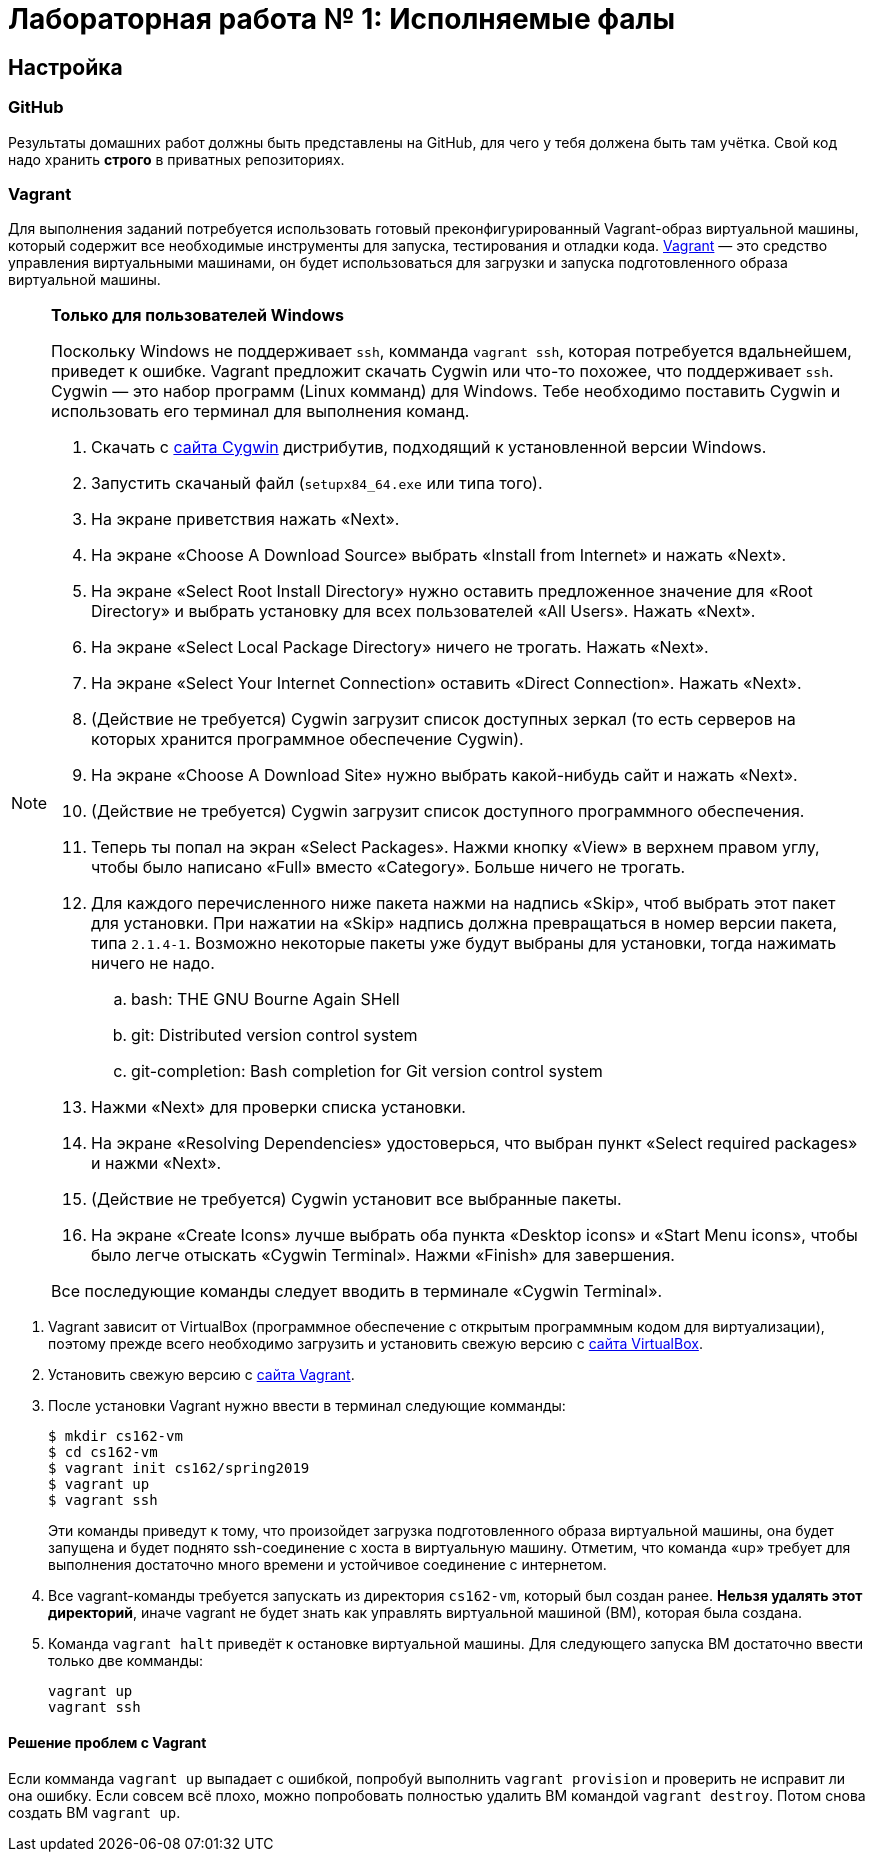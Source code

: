 = Лабораторная работа № 1: Исполняемые фалы

== Настройка
=== GitHub

Результаты домашних работ должны быть представлены на GitHub, для чего у тебя должена быть там учётка. Свой код надо хранить *строго* в приватных репозиториях.

=== Vagrant

Для выполнения заданий потребуется использовать готовый преконфигурированный Vagrant-образ виртуальной машины, который содержит все необходимые инструменты для запуска, тестирования и отладки кода. http://www.vagrantup.com/downloads.html[Vagrant] — это средство управления виртуальными машинами, он будет использоваться для загрузки и запуска подготовленного образа виртуальной машины.

[NOTE]
.*Только для пользователей Windows*
--
Поскольку Windows не поддерживает `ssh`, комманда `vagrant ssh`, которая потребуется вдальнейшем, приведет к ошибке. Vagrant предложит скачать Cygwin или что-то похожее, что поддерживает `ssh`. Cygwin — это набор программ (Linux комманд) для Windows. Тебе необходимо поставить Cygwin и использовать его терминал для выполнения команд. 

. Скачать с http://cygwin.com/install.html[сайта Cygwin] дистрибутив, подходящий к установленной версии Windows.
. Запустить скачаный файл (`setupx84_64.exe` или типа того).
. На экране приветствия нажать «Next».
. На экране «Choose A Download Source» выбрать «Install from Internet» и нажать «Next».
. На экране «Select Root Install Directory» нужно оставить предложенное значение для «Root Directory» и выбрать установку для всех пользователей «All Users». Нажать «Next».
. На экране «Select Local Package Directory» ничего не трогать. Нажать «Next».
. На экране «Select Your Internet Connection» оставить «Direct Connection». Нажать «Next».
. (Действие не требуется) Cygwin загрузит список доступных зеркал (то есть серверов на которых хранится программное обеспечение Cygwin).
. На экране «Choose A Download Site» нужно выбрать какой-нибудь сайт и нажать «Next».
. (Действие не требуется) Cygwin загрузит список доступного программного обеспечения.
. Теперь ты попал на экран «Select Packages». Нажми кнопку «View» в верхнем правом углу, чтобы было написано «Full» вместо «Category». Больше ничего не трогать.
. Для каждого перечисленного ниже пакета нажми на надпись «Skip», чтоб выбрать этот пакет для установки. При нажатии на «Skip» надпись должна превращаться в номер версии пакета, типа `2.1.4-1`. Возможно некоторые пакеты уже будут выбраны для установки, тогда нажимать ничего не надо.
.. bash: THE GNU Bourne Again SHell
.. git: Distributed version control system
.. git-completion: Bash completion for Git version control system
. Нажми «Next» для проверки списка установки.
. На экране «Resolving Dependencies» удостоверься, что выбран пункт «Select required packages» и нажми «Next».
. (Действие не требуется) Cygwin установит все выбранные пакеты.
. На экране «Create Icons» лучше выбрать оба пункта «Desktop icons» и «Start Menu icons», чтобы было легче отыскать «Cygwin Terminal». Нажми «Finish» для завершения.

Все последующие команды следует вводить в терминале «Cygwin Terminal».

--
. Vagrant зависит от VirtualBox (программное обеспечение с открытым программным кодом для виртуализации), поэтому прежде всего необходимо загрузить и установить свежую версию с https://www.virtualbox.org/wiki/Downloads[сайта VirtualBox].
. Установить свежую версию с http://www.vagrantup.com/downloads.html[сайта Vagrant].
. После установки Vagrant нужно ввести в терминал следующие комманды:
+
----
$ mkdir cs162-vm
$ cd cs162-vm
$ vagrant init cs162/spring2019
$ vagrant up
$ vagrant ssh
---- 
+
Эти команды приведут к тому, что произойдет загрузка подготовленного образа виртуальной машины, она будет запущена и будет поднято ssh-соединение с хоста в виртуальную машину. Отметим, что команда «up» требует для выполнения достаточно много времени и устойчивое соединение с интернетом.

. Все vagrant-команды требуется запускать из директория `cs162-vm`, который был создан ранее. *Нельзя удалять этот директорий*, иначе vagrant не будет знать как управлять виртуальной машиной (ВМ), которая была создана.
. Команда `vagrant halt` приведёт к остановке виртуальной машины. Для следующего запуска ВМ достаточно ввести только две комманды:
+
----
vagrant up
vagrant ssh
----

==== Решение проблем с Vagrant

Если комманда `vagrant up` выпадает с ошибкой, попробуй выполнить `vagrant provision` и проверить не исправит ли она ошибку. Если совсем всё плохо, можно попробовать полностью удалить ВМ командой `vagrant destroy`. Потом снова создать ВМ `vagrant up`.